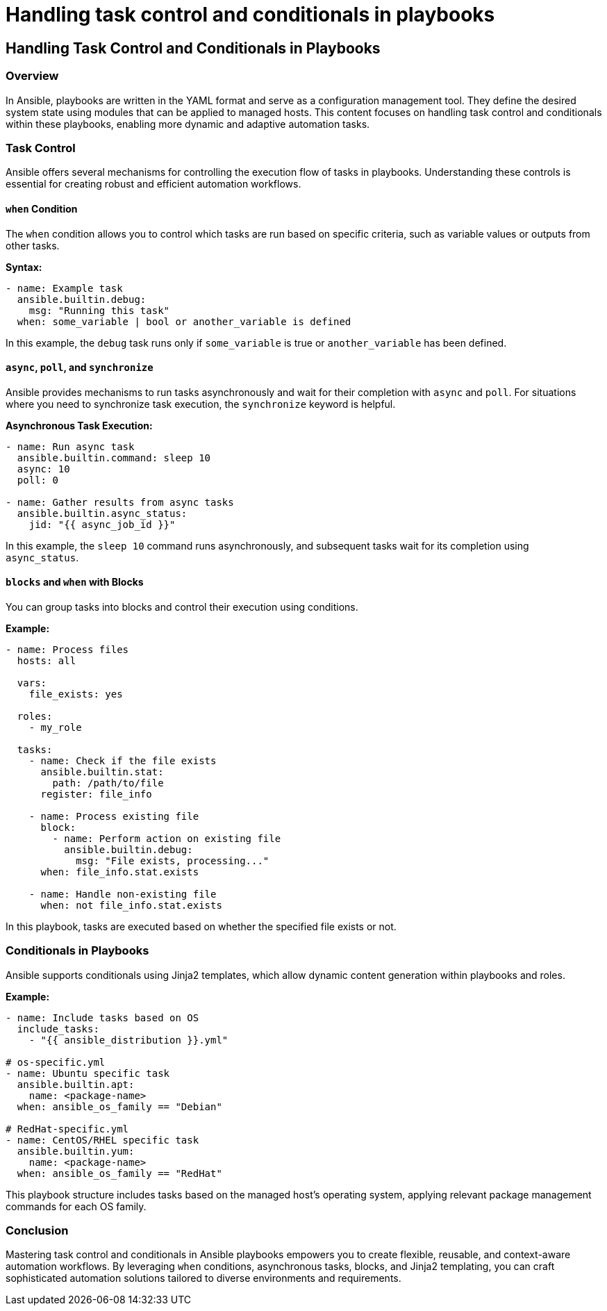 #  Handling task control and conditionals in playbooks

## Handling Task Control and Conditionals in Playbooks

### Overview

In Ansible, playbooks are written in the YAML format and serve as a configuration management tool. They define the desired system state using modules that can be applied to managed hosts. This content focuses on handling task control and conditionals within these playbooks, enabling more dynamic and adaptive automation tasks.

### Task Control

Ansible offers several mechanisms for controlling the execution flow of tasks in playbooks. Understanding these controls is essential for creating robust and efficient automation workflows.

#### `when` Condition

The `when` condition allows you to control which tasks are run based on specific criteria, such as variable values or outputs from other tasks. 

**Syntax:**
```yaml
- name: Example task
  ansible.builtin.debug:
    msg: "Running this task"
  when: some_variable | bool or another_variable is defined
```
In this example, the `debug` task runs only if `some_variable` is true or `another_variable` has been defined.

#### `async`, `poll`, and `synchronize`

Ansible provides mechanisms to run tasks asynchronously and wait for their completion with `async` and `poll`. For situations where you need to synchronize task execution, the `synchronize` keyword is helpful.

**Asynchronous Task Execution:**
```yaml
- name: Run async task
  ansible.builtin.command: sleep 10
  async: 10
  poll: 0

- name: Gather results from async tasks
  ansible.builtin.async_status:
    jid: "{{ async_job_id }}"
```
In this example, the `sleep 10` command runs asynchronously, and subsequent tasks wait for its completion using `async_status`.

#### `blocks` and `when` with Blocks

You can group tasks into blocks and control their execution using conditions.

**Example:**
```yaml
- name: Process files
  hosts: all

  vars:
    file_exists: yes

  roles:
    - my_role

  tasks:
    - name: Check if the file exists
      ansible.builtin.stat:
        path: /path/to/file
      register: file_info

    - name: Process existing file
      block:
        - name: Perform action on existing file
          ansible.builtin.debug:
            msg: "File exists, processing..."
      when: file_info.stat.exists

    - name: Handle non-existing file
      when: not file_info.stat.exists
```
In this playbook, tasks are executed based on whether the specified file exists or not.

### Conditionals in Playbooks

Ansible supports conditionals using Jinja2 templates, which allow dynamic content generation within playbooks and roles.

**Example:**
```yaml
- name: Include tasks based on OS
  include_tasks:
    - "{{ ansible_distribution }}.yml"

# os-specific.yml
- name: Ubuntu specific task
  ansible.builtin.apt:
    name: <package-name>
  when: ansible_os_family == "Debian"

# RedHat-specific.yml
- name: CentOS/RHEL specific task
  ansible.builtin.yum:
    name: <package-name>
  when: ansible_os_family == "RedHat"
```
This playbook structure includes tasks based on the managed host's operating system, applying relevant package management commands for each OS family.

### Conclusion

Mastering task control and conditionals in Ansible playbooks empowers you to create flexible, reusable, and context-aware automation workflows. By leveraging `when` conditions, asynchronous tasks, blocks, and Jinja2 templating, you can craft sophisticated automation solutions tailored to diverse environments and requirements.